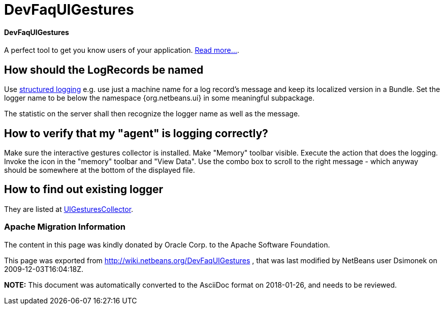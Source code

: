 // 
//     Licensed to the Apache Software Foundation (ASF) under one
//     or more contributor license agreements.  See the NOTICE file
//     distributed with this work for additional information
//     regarding copyright ownership.  The ASF licenses this file
//     to you under the Apache License, Version 2.0 (the
//     "License"); you may not use this file except in compliance
//     with the License.  You may obtain a copy of the License at
// 
//       http://www.apache.org/licenses/LICENSE-2.0
// 
//     Unless required by applicable law or agreed to in writing,
//     software distributed under the License is distributed on an
//     "AS IS" BASIS, WITHOUT WARRANTIES OR CONDITIONS OF ANY
//     KIND, either express or implied.  See the License for the
//     specific language governing permissions and limitations
//     under the License.
//

= DevFaqUIGestures
:jbake-type: wiki
:jbake-tags: wiki, devfaq, needsreview
:jbake-status: published

==== DevFaqUIGestures

A perfect tool to get you know users of your application. link:UIGesturesCollector[Read more...].

== How should the LogRecords be named

Use link:http://bits.netbeans.org/dev/javadoc/org-openide-util/org/openide/util/doc-files/logging.html[structured logging] e.g. use just a machine name for a log record's message and keep its localized version in a Bundle. Set the logger name to be below the namespace {org.netbeans.ui} in some meaningful subpackage.

The statistic on the server shall then recognize the logger name as well as the message.

== How to verify that my "agent" is logging correctly?

Make sure the interactive gestures collector is installed. Make "Memory" toolbar visible. Execute the action that does the logging. Invoke the icon in the "memory" toolbar and "View Data". Use the combo box to scroll to the right message - which anyway should be somewhere at the bottom of the displayed file.

== How to find out existing logger

They are listed at link:UIGesturesCollector[UIGesturesCollector].

=== Apache Migration Information

The content in this page was kindly donated by Oracle Corp. to the
Apache Software Foundation.

This page was exported from link:http://wiki.netbeans.org/DevFaqUIGestures[http://wiki.netbeans.org/DevFaqUIGestures] , 
that was last modified by NetBeans user Dsimonek 
on 2009-12-03T16:04:18Z.


*NOTE:* This document was automatically converted to the AsciiDoc format on 2018-01-26, and needs to be reviewed.
